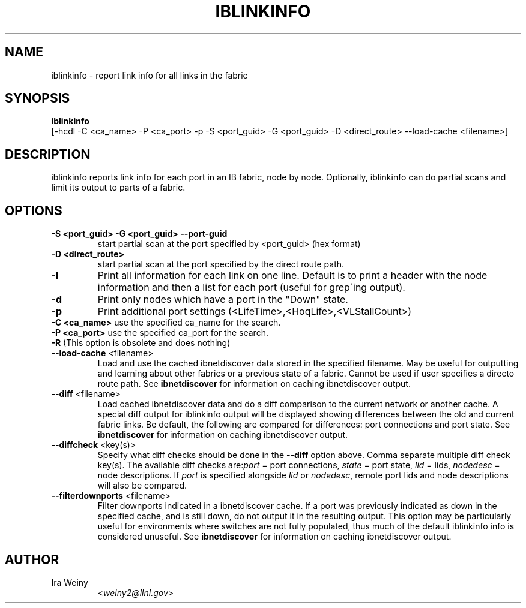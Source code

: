 .TH IBLINKINFO 8 "Jan 24, 2008" "OpenIB" "OpenIB Diagnostics"

.SH NAME
iblinkinfo \- report link info for all links in the fabric

.SH SYNOPSIS
.B iblinkinfo
   [-hcdl -C <ca_name> -P <ca_port> -p -S <port_guid> -G <port_guid> -D <direct_route> \-\-load\-cache <filename>]

.SH DESCRIPTION
.PP
iblinkinfo reports link info for each port in an IB fabric, node by node.
Optionally, iblinkinfo can do partial scans and limit its output to parts of a
fabric.

.SH OPTIONS

.PP
.TP
\fB\-S <port_guid>\fR \fB\-G <port_guid>\fR \fB\-\-port\-guid\fR
start partial scan at the port specified by <port_guid> (hex format)
.TP
\fB\-D <direct_route>\fR
start partial scan at the port specified by the direct route path.
.TP
\fB\-l\fR
Print all information for each link on one line. Default is to print a header
with the node information and then a list for each port (useful for
grep\'ing output).
.TP
\fB\-d\fR
Print only nodes which have a port in the "Down" state.
.TP
\fB\-p\fR
Print additional port settings (<LifeTime>,<HoqLife>,<VLStallCount>)
.TP
\fB\-C <ca_name>\fR    use the specified ca_name for the search.
.TP
\fB\-P <ca_port>\fR    use the specified ca_port for the search.
.TP
\fB\-R\fR (This option is obsolete and does nothing)
.TP
\fB\-\-load\-cache\fR <filename>
Load and use the cached ibnetdiscover data stored in the specified
filename.  May be useful for outputting and learning about other
fabrics or a previous state of a fabric.  Cannot be used if user
specifies a directo route path.  See
.B ibnetdiscover
for information on caching ibnetdiscover output.
.TP
\fB\-\-diff\fR <filename>
Load cached ibnetdiscover data and do a diff comparison to the current
network or another cache.  A special diff output for iblinkinfo
output will be displayed showing differences between the old and current
fabric links.  Be default, the following are compared for differences:
port connections and port state.  See
.B ibnetdiscover
for information on caching ibnetdiscover output.
.TP
\fB\-\-diffcheck\fR <key(s)>
Specify what diff checks should be done in the \fB\-\-diff\fR option above.
Comma separate multiple diff check key(s).  The available diff checks
are:\fIport\fR = port connections, \fIstate\fR = port state, \fIlid\fR = lids,
\fInodedesc\fR = node descriptions.  If \fIport\fR is specified alongside \fIlid\fR
or \fInodedesc\fR, remote port lids and node descriptions will also be compared.
.TP
\fB\-\-filterdownports\fR <filename>
Filter downports indicated in a ibnetdiscover cache.  If a port was previously
indicated as down in the specified cache, and is still down, do not output it in the
resulting output.  This option may be particularly useful for environments
where switches are not fully populated, thus much of the default iblinkinfo
info is considered unuseful.  See
.B ibnetdiscover
for information on caching ibnetdiscover output.

.SH AUTHOR
.TP
Ira Weiny
.RI < weiny2@llnl.gov >
